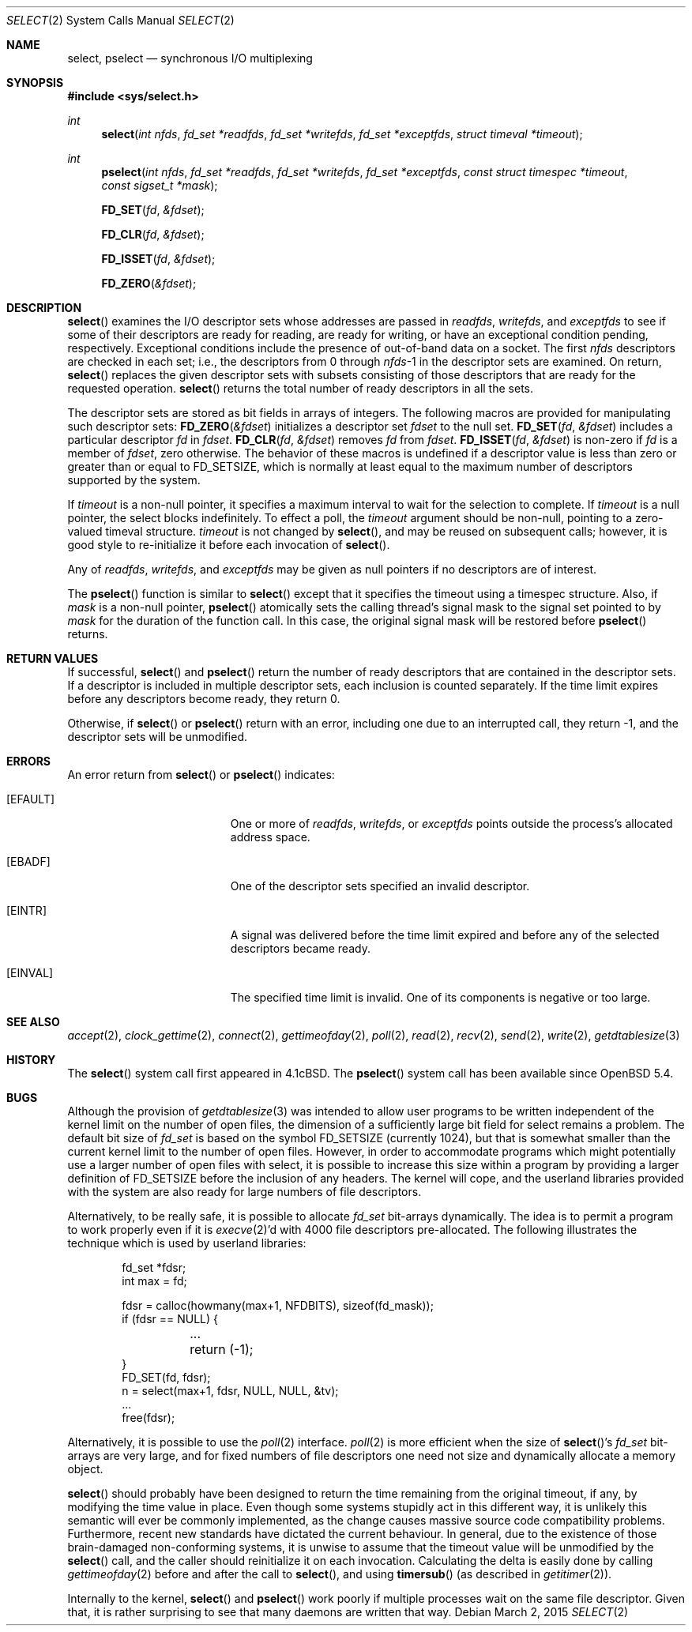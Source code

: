 .\"	$OpenBSD: select.2,v 1.38 2015/03/02 21:15:34 millert Exp $
.\"	$NetBSD: select.2,v 1.5 1995/06/27 22:32:28 cgd Exp $
.\"
.\" Copyright (c) 1983, 1991, 1993
.\"	The Regents of the University of California.  All rights reserved.
.\"
.\" Redistribution and use in source and binary forms, with or without
.\" modification, are permitted provided that the following conditions
.\" are met:
.\" 1. Redistributions of source code must retain the above copyright
.\"    notice, this list of conditions and the following disclaimer.
.\" 2. Redistributions in binary form must reproduce the above copyright
.\"    notice, this list of conditions and the following disclaimer in the
.\"    documentation and/or other materials provided with the distribution.
.\" 3. Neither the name of the University nor the names of its contributors
.\"    may be used to endorse or promote products derived from this software
.\"    without specific prior written permission.
.\"
.\" THIS SOFTWARE IS PROVIDED BY THE REGENTS AND CONTRIBUTORS ``AS IS'' AND
.\" ANY EXPRESS OR IMPLIED WARRANTIES, INCLUDING, BUT NOT LIMITED TO, THE
.\" IMPLIED WARRANTIES OF MERCHANTABILITY AND FITNESS FOR A PARTICULAR PURPOSE
.\" ARE DISCLAIMED.  IN NO EVENT SHALL THE REGENTS OR CONTRIBUTORS BE LIABLE
.\" FOR ANY DIRECT, INDIRECT, INCIDENTAL, SPECIAL, EXEMPLARY, OR CONSEQUENTIAL
.\" DAMAGES (INCLUDING, BUT NOT LIMITED TO, PROCUREMENT OF SUBSTITUTE GOODS
.\" OR SERVICES; LOSS OF USE, DATA, OR PROFITS; OR BUSINESS INTERRUPTION)
.\" HOWEVER CAUSED AND ON ANY THEORY OF LIABILITY, WHETHER IN CONTRACT, STRICT
.\" LIABILITY, OR TORT (INCLUDING NEGLIGENCE OR OTHERWISE) ARISING IN ANY WAY
.\" OUT OF THE USE OF THIS SOFTWARE, EVEN IF ADVISED OF THE POSSIBILITY OF
.\" SUCH DAMAGE.
.\"
.\"     @(#)select.2	8.2 (Berkeley) 3/25/94
.\"
.Dd $Mdocdate: March 2 2015 $
.Dt SELECT 2
.Os
.Sh NAME
.Nm select ,
.Nm pselect
.Nd synchronous I/O multiplexing
.Sh SYNOPSIS
.In sys/select.h
.Ft int
.Fn select "int nfds" "fd_set *readfds" "fd_set *writefds" "fd_set *exceptfds" "struct timeval *timeout"
.Ft int
.Fn pselect "int nfds" "fd_set *readfds" "fd_set *writefds" "fd_set *exceptfds" "const struct timespec *timeout" "const sigset_t *mask"
.Fn FD_SET fd &fdset
.Fn FD_CLR fd &fdset
.Fn FD_ISSET fd &fdset
.Fn FD_ZERO &fdset
.Sh DESCRIPTION
.Fn select
examines the I/O descriptor sets whose addresses are passed in
.Fa readfds ,
.Fa writefds ,
and
.Fa exceptfds
to see if some of their descriptors
are ready for reading, are ready for writing, or have an exceptional
condition pending, respectively.
Exceptional conditions include the presence of out-of-band data
on a socket.
The first
.Fa nfds
descriptors are checked in each set;
i.e., the descriptors from 0 through
.Fa nfds Ns -1
in the descriptor sets are examined.
On return,
.Fn select
replaces the given descriptor sets
with subsets consisting of those descriptors that are ready
for the requested operation.
.Fn select
returns the total number of ready descriptors in all the sets.
.Pp
The descriptor sets are stored as bit fields in arrays of integers.
The following macros are provided for manipulating such descriptor sets:
.Fn FD_ZERO &fdset
initializes a descriptor set
.Fa fdset
to the null set.
.Fn FD_SET fd &fdset
includes a particular descriptor
.Fa fd
in
.Fa fdset .
.Fn FD_CLR fd &fdset
removes
.Fa fd
from
.Fa fdset .
.Fn FD_ISSET fd &fdset
is non-zero if
.Fa fd
is a member of
.Fa fdset ,
zero otherwise.
The behavior of these macros is undefined if
a descriptor value is less than zero or greater than or equal to
.Dv FD_SETSIZE ,
which is normally at least equal
to the maximum number of descriptors supported by the system.
.Pp
If
.Fa timeout
is a non-null pointer, it specifies a maximum interval to wait for the
selection to complete.
If
.Fa timeout
is a null pointer, the select blocks indefinitely.
To effect a poll, the
.Fa timeout
argument should be non-null, pointing to a zero-valued timeval structure.
.Fa timeout
is not changed by
.Fn select ,
and may be reused on subsequent calls; however, it is good style to
re-initialize it before each invocation of
.Fn select .
.Pp
Any of
.Fa readfds ,
.Fa writefds ,
and
.Fa exceptfds
may be given as null pointers if no descriptors are of interest.
.Pp
The
.Fn pselect
function is similar to
.Fn select
except that it specifies the timeout using a timespec structure.
Also, if
.Fa mask
is a non-null pointer,
.Fn pselect
atomically sets the calling thread's signal mask to the signal set
pointed to by
.Fa mask
for the duration of the function call.
In this case, the original signal mask will be restored before
.Fn pselect
returns.
.Sh RETURN VALUES
If successful,
.Fn select
and
.Fn pselect
return the number of ready descriptors that are contained in
the descriptor sets.
If a descriptor is included in multiple descriptor sets,
each inclusion is counted separately.
If the time limit expires before any descriptors become ready,
they return 0.
.Pp
Otherwise, if
.Fn select
or
.Fn pselect
return with an error, including one due to an interrupted call,
they return \-1,
and the descriptor sets will be unmodified.
.Sh ERRORS
An error return from
.Fn select
or
.Fn pselect
indicates:
.Bl -tag -width Er
.It Bq Er EFAULT
One or more of
.Fa readfds ,
.Fa writefds ,
or
.Fa exceptfds
points outside the process's allocated address space.
.It Bq Er EBADF
One of the descriptor sets specified an invalid descriptor.
.It Bq Er EINTR
A signal was delivered before the time limit expired and
before any of the selected descriptors became ready.
.It Bq Er EINVAL
The specified time limit is invalid.
One of its components is negative or too large.
.El
.Sh SEE ALSO
.Xr accept 2 ,
.Xr clock_gettime 2 ,
.Xr connect 2 ,
.Xr gettimeofday 2 ,
.Xr poll 2 ,
.Xr read 2 ,
.Xr recv 2 ,
.Xr send 2 ,
.Xr write 2 ,
.Xr getdtablesize 3
.Sh HISTORY
The
.Fn select
system call first appeared in
.Bx 4.1c .
The
.Fn pselect
system call has been available since
.Ox 5.4 .
.Sh BUGS
Although the provision of
.Xr getdtablesize 3
was intended to allow user programs to be written independent
of the kernel limit on the number of open files, the dimension
of a sufficiently large bit field for select remains a problem.
The default bit size of
.Ft fd_set
is based on the symbol
.Dv FD_SETSIZE
(currently 1024),
but that is somewhat smaller than the current kernel limit
to the number of open files.
However, in order to accommodate programs which might potentially
use a larger number of open files with select, it is possible
to increase this size within a program by providing
a larger definition of
.Dv FD_SETSIZE
before the inclusion of any headers.
The kernel will cope, and the userland libraries provided with the
system are also ready for large numbers of file descriptors.
.Pp
Alternatively, to be really safe, it is possible to allocate
.Ft fd_set
bit-arrays dynamically.
The idea is to permit a program to work properly even if it is
.Xr execve 2 Ns 'd
with 4000 file descriptors pre-allocated.
The following illustrates the technique which is used by
userland libraries:
.Bd -literal -offset indent
fd_set *fdsr;
int max = fd;

fdsr = calloc(howmany(max+1, NFDBITS), sizeof(fd_mask));
if (fdsr == NULL) {
	...
	return (-1);
}
FD_SET(fd, fdsr);
n = select(max+1, fdsr, NULL, NULL, &tv);
\&...
free(fdsr);
.Ed
.Pp
Alternatively, it is possible to use the
.Xr poll 2
interface.
.Xr poll 2
is more efficient when the size of
.Fn select Ns 's
.Ft fd_set
bit-arrays are very large, and for fixed numbers of
file descriptors one need not size and dynamically allocate a
memory object.
.Pp
.Fn select
should probably have been designed to return the time remaining from the
original timeout, if any, by modifying the time value in place.
Even though some systems stupidly act in this different way, it is
unlikely this semantic will ever be commonly implemented, as the
change causes massive source code compatibility problems.
Furthermore, recent new standards have dictated the current behaviour.
In general, due to the existence of those brain-damaged
non-conforming systems, it is unwise to assume that the timeout
value will be unmodified by the
.Fn select
call, and the caller should reinitialize it on each invocation.
Calculating the delta is easily done by calling
.Xr gettimeofday 2
before and after the call to
.Fn select ,
and using
.Fn timersub
(as described in
.Xr getitimer 2 ) .
.Pp
Internally to the kernel,
.Fn select
and
.Fn pselect
work poorly if multiple processes wait on the same file descriptor.
Given that, it is rather surprising to see that many daemons are
written that way.

